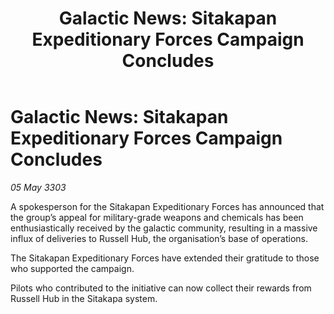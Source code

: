 :PROPERTIES:
:ID:       ebf1f362-006c-4b4b-bb5c-38f420f5a71a
:END:
#+title: Galactic News: Sitakapan Expeditionary Forces Campaign Concludes
#+filetags: :galnet:

* Galactic News: Sitakapan Expeditionary Forces Campaign Concludes

/05 May 3303/

A spokesperson for the Sitakapan Expeditionary Forces has announced that the group’s appeal for military-grade weapons and chemicals has been enthusiastically received by the galactic community, resulting in a massive influx of deliveries to Russell Hub, the organisation’s base of operations. 

The Sitakapan Expeditionary Forces have extended their gratitude to those who supported the campaign. 

Pilots who contributed to the initiative can now collect their rewards from Russell Hub in the Sitakapa system.

